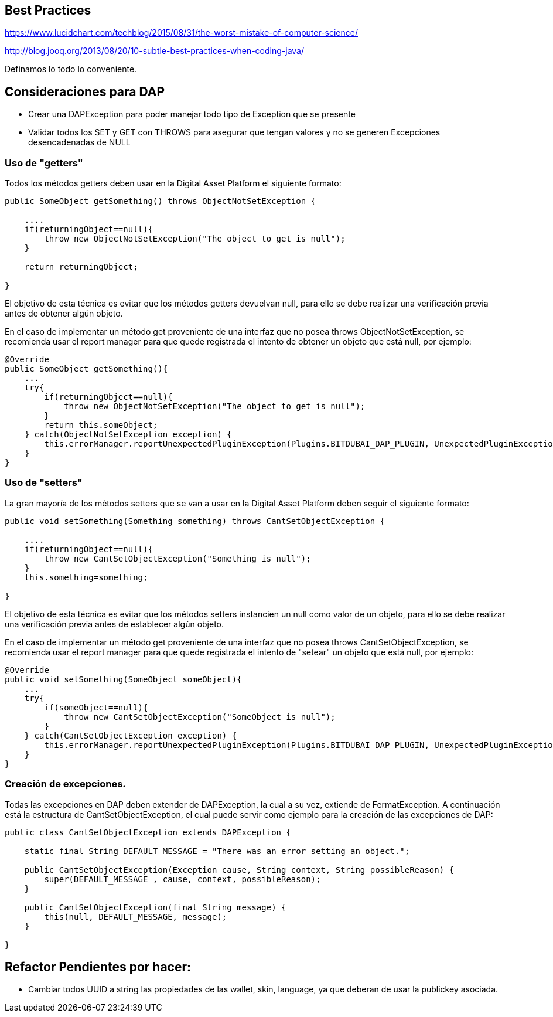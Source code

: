 [[best-practices]]
== Best Practices
https://www.lucidchart.com/techblog/2015/08/31/the-worst-mistake-of-computer-science/

http://blog.jooq.org/2013/08/20/10-subtle-best-practices-when-coding-java/

Definamos lo todo lo conveniente.

== Consideraciones para DAP

* Crear una DAPException para poder manejar todo tipo de Exception que se presente

* Validar todos los SET y GET con THROWS para asegurar que tengan valores y no se generen
Excepciones desencadenadas de NULL


=== Uso de "getters"
Todos los métodos getters deben usar en la Digital Asset Platform el siguiente formato:

```java
public SomeObject getSomething() throws ObjectNotSetException {

    ....
    if(returningObject==null){
        throw new ObjectNotSetException("The object to get is null");
    }

    return returningObject;

}
```
El objetivo de esta técnica es evitar que los métodos getters devuelvan null, para ello se debe realizar una verificación previa antes de obtener algún objeto.

En el caso de implementar un método get proveniente de una interfaz que no posea throws ObjectNotSetException, se recomienda usar el report manager para que quede registrada el intento de obtener un objeto que está null, por ejemplo:
```java
@Override
public SomeObject getSomething(){
    ...
    try{
        if(returningObject==null){
            throw new ObjectNotSetException("The object to get is null");
        }
        return this.someObject;
    } catch(ObjectNotSetException exception) {
        this.errorManager.reportUnexpectedPluginException(Plugins.BITDUBAI_DAP_PLUGIN, UnexpectedPluginExceptionSeverity.DISABLES_SOME_FUNCTIONALITY_WITHIN_THIS_PLUGIN, exception);
    }
}
```
=== Uso de "setters"
La gran mayoría de los métodos setters que se van a usar en la Digital Asset Platform deben seguir el siguiente formato:

```java
public void setSomething(Something something) throws CantSetObjectException {

    ....
    if(returningObject==null){
        throw new CantSetObjectException("Something is null");
    }
    this.something=something;

}
```
El objetivo de esta técnica es evitar que los métodos setters instancien un null como valor de un objeto, para ello se debe realizar una verificación previa antes de establecer algún objeto.

En el caso de implementar un método get proveniente de una interfaz que no posea throws CantSetObjectException, se recomienda usar el report manager para que quede registrada el intento de "setear" un objeto que está null, por ejemplo:
```java
@Override
public void setSomething(SomeObject someObject){
    ...
    try{
        if(someObject==null){
            throw new CantSetObjectException("SomeObject is null");
        }
    } catch(CantSetObjectException exception) {
        this.errorManager.reportUnexpectedPluginException(Plugins.BITDUBAI_DAP_PLUGIN, UnexpectedPluginExceptionSeverity.DISABLES_SOME_FUNCTIONALITY_WITHIN_THIS_PLUGIN, exception);
    }
}
```
=== Creación de excepciones.

Todas las excepciones en DAP deben extender de DAPException, la cual a su vez, extiende de FermatException. A continuación está la estructura de CantSetObjectException,
el cual puede servir como ejemplo para la creación de las excepciones de DAP:
```java
public class CantSetObjectException extends DAPException {

    static final String DEFAULT_MESSAGE = "There was an error setting an object.";

    public CantSetObjectException(Exception cause, String context, String possibleReason) {
        super(DEFAULT_MESSAGE , cause, context, possibleReason);
    }

    public CantSetObjectException(final String message) {
        this(null, DEFAULT_MESSAGE, message);
    }

}
```

== Refactor Pendientes por hacer:

* Cambiar todos UUID a string las propiedades de las wallet, skin, language, ya que deberan de usar la publickey asociada.
